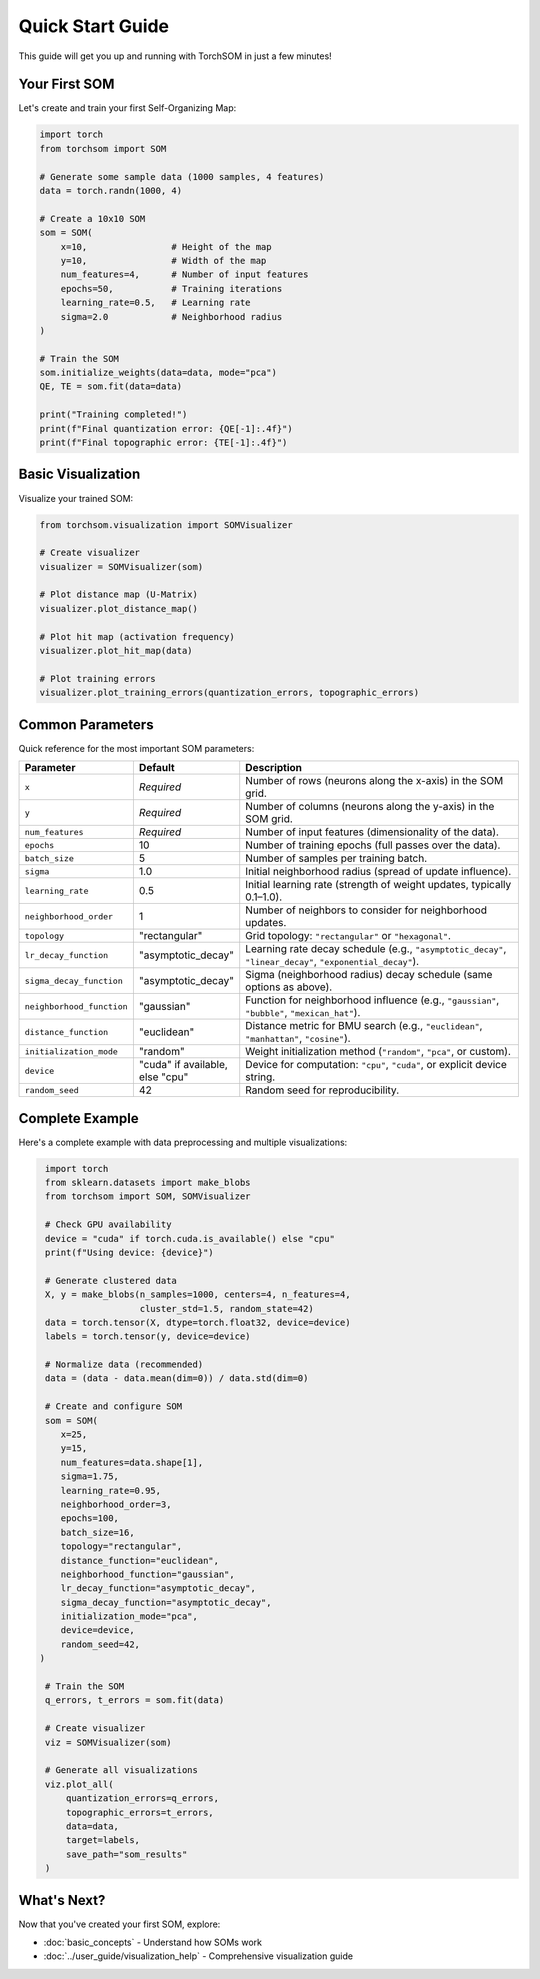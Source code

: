 Quick Start Guide
=================

This guide will get you up and running with TorchSOM in just a few minutes!

Your First SOM
--------------

Let's create and train your first Self-Organizing Map:

.. code-block:: python

   import torch
   from torchsom import SOM
   
   # Generate some sample data (1000 samples, 4 features)
   data = torch.randn(1000, 4)
   
   # Create a 10x10 SOM
   som = SOM(
       x=10,                # Height of the map
       y=10,                # Width of the map
       num_features=4,      # Number of input features
       epochs=50,           # Training iterations
       learning_rate=0.5,   # Learning rate
       sigma=2.0            # Neighborhood radius
   )
   
   # Train the SOM
   som.initialize_weights(data=data, mode="pca")
   QE, TE = som.fit(data=data)
   
   print("Training completed!")
   print(f"Final quantization error: {QE[-1]:.4f}")
   print(f"Final topographic error: {TE[-1]:.4f}")

Basic Visualization
-------------------

Visualize your trained SOM:

.. code-block:: python

   from torchsom.visualization import SOMVisualizer
   
   # Create visualizer
   visualizer = SOMVisualizer(som)
   
   # Plot distance map (U-Matrix)
   visualizer.plot_distance_map()
   
   # Plot hit map (activation frequency)
   visualizer.plot_hit_map(data)
   
   # Plot training errors
   visualizer.plot_training_errors(quantization_errors, topographic_errors)

Common Parameters
-----------------

Quick reference for the most important SOM parameters:

.. list-table::
   :header-rows: 1
   :widths: 20 15 65

   * - Parameter
     - Default
     - Description
   * - ``x``
     - *Required*
     - Number of rows (neurons along the x-axis) in the SOM grid.
   * - ``y``
     - *Required*
     - Number of columns (neurons along the y-axis) in the SOM grid.
   * - ``num_features``
     - *Required*
     - Number of input features (dimensionality of the data).
   * - ``epochs``
     - 10
     - Number of training epochs (full passes over the data).
   * - ``batch_size``
     - 5
     - Number of samples per training batch.
   * - ``sigma``
     - 1.0
     - Initial neighborhood radius (spread of update influence).
   * - ``learning_rate``
     - 0.5
     - Initial learning rate (strength of weight updates, typically 0.1–1.0).
   * - ``neighborhood_order``
     - 1
     - Number of neighbors to consider for neighborhood updates.
   * - ``topology``
     - "rectangular"
     - Grid topology: ``"rectangular"`` or ``"hexagonal"``.
   * - ``lr_decay_function``
     - "asymptotic_decay"
     - Learning rate decay schedule (e.g., ``"asymptotic_decay"``, ``"linear_decay"``, ``"exponential_decay"``).
   * - ``sigma_decay_function``
     - "asymptotic_decay"
     - Sigma (neighborhood radius) decay schedule (same options as above).
   * - ``neighborhood_function``
     - "gaussian"
     - Function for neighborhood influence (e.g., ``"gaussian"``, ``"bubble"``, ``"mexican_hat"``).
   * - ``distance_function``
     - "euclidean"
     - Distance metric for BMU search (e.g., ``"euclidean"``, ``"manhattan"``, ``"cosine"``).
   * - ``initialization_mode``
     - "random"
     - Weight initialization method (``"random"``, ``"pca"``, or custom).
   * - ``device``
     - "cuda" if available, else "cpu"
     - Device for computation: ``"cpu"``, ``"cuda"``, or explicit device string.
   * - ``random_seed``
     - 42
     - Random seed for reproducibility.

Complete Example
----------------

Here's a complete example with data preprocessing and multiple visualizations:

.. code-block:: python

   import torch
   from sklearn.datasets import make_blobs
   from torchsom import SOM, SOMVisualizer

   # Check GPU availability
   device = "cuda" if torch.cuda.is_available() else "cpu"
   print(f"Using device: {device}")
   
   # Generate clustered data
   X, y = make_blobs(n_samples=1000, centers=4, n_features=4, 
                     cluster_std=1.5, random_state=42)
   data = torch.tensor(X, dtype=torch.float32, device=device)
   labels = torch.tensor(y, device=device)
   
   # Normalize data (recommended)
   data = (data - data.mean(dim=0)) / data.std(dim=0)
   
   # Create and configure SOM
   som = SOM(
      x=25,
      y=15,
      num_features=data.shape[1],
      sigma=1.75,
      learning_rate=0.95,
      neighborhood_order=3,
      epochs=100,
      batch_size=16,
      topology="rectangular",
      distance_function="euclidean",
      neighborhood_function="gaussian",      
      lr_decay_function="asymptotic_decay",
      sigma_decay_function="asymptotic_decay",
      initialization_mode="pca",
      device=device,
      random_seed=42,
  ) 
   
   # Train the SOM
   q_errors, t_errors = som.fit(data)
   
   # Create visualizer
   viz = SOMVisualizer(som)
   
   # Generate all visualizations
   viz.plot_all(
       quantization_errors=q_errors,
       topographic_errors=t_errors,
       data=data,
       target=labels,
       save_path="som_results"
   )

What's Next?
-----------

Now that you've created your first SOM, explore:

- :doc:`basic_concepts` - Understand how SOMs work
- :doc:`../user_guide/visualization_help` - Comprehensive visualization guide
